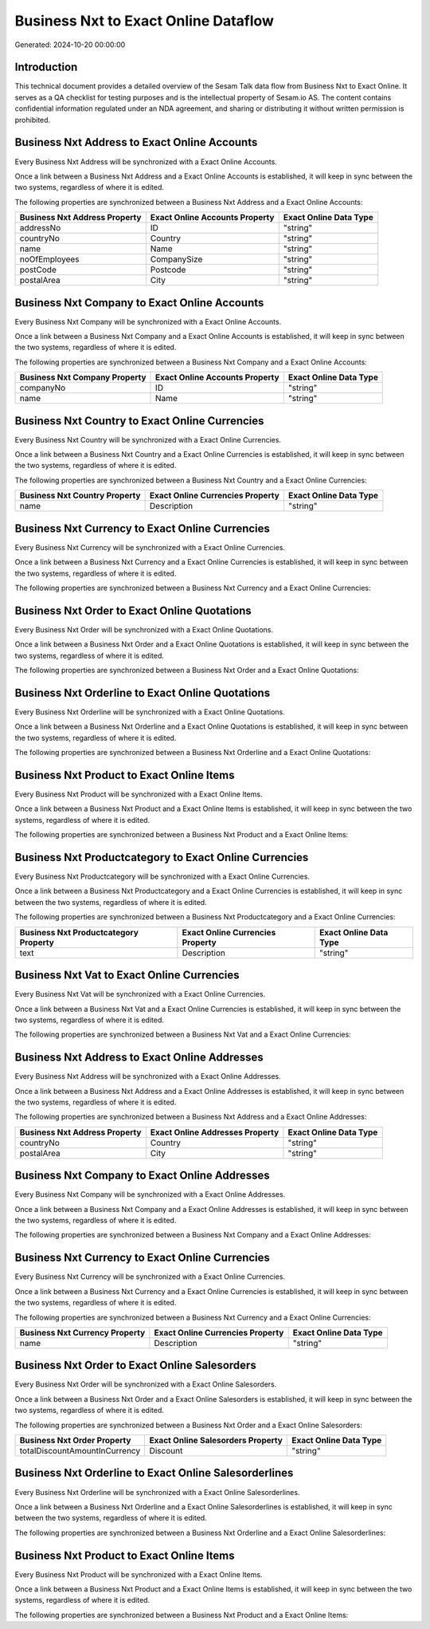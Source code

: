 =====================================
Business Nxt to Exact Online Dataflow
=====================================

Generated: 2024-10-20 00:00:00

Introduction
------------

This technical document provides a detailed overview of the Sesam Talk data flow from Business Nxt to Exact Online. It serves as a QA checklist for testing purposes and is the intellectual property of Sesam.io AS. The content contains confidential information regulated under an NDA agreement, and sharing or distributing it without written permission is prohibited.

Business Nxt Address to Exact Online Accounts
---------------------------------------------
Every Business Nxt Address will be synchronized with a Exact Online Accounts.

Once a link between a Business Nxt Address and a Exact Online Accounts is established, it will keep in sync between the two systems, regardless of where it is edited.

The following properties are synchronized between a Business Nxt Address and a Exact Online Accounts:

.. list-table::
   :header-rows: 1

   * - Business Nxt Address Property
     - Exact Online Accounts Property
     - Exact Online Data Type
   * - addressNo
     - ID
     - "string"
   * - countryNo
     - Country
     - "string"
   * - name
     - Name
     - "string"
   * - noOfEmployees
     - CompanySize
     - "string"
   * - postCode
     - Postcode
     - "string"
   * - postalArea
     - City
     - "string"


Business Nxt Company to Exact Online Accounts
---------------------------------------------
Every Business Nxt Company will be synchronized with a Exact Online Accounts.

Once a link between a Business Nxt Company and a Exact Online Accounts is established, it will keep in sync between the two systems, regardless of where it is edited.

The following properties are synchronized between a Business Nxt Company and a Exact Online Accounts:

.. list-table::
   :header-rows: 1

   * - Business Nxt Company Property
     - Exact Online Accounts Property
     - Exact Online Data Type
   * - companyNo
     - ID
     - "string"
   * - name
     - Name
     - "string"


Business Nxt Country to Exact Online Currencies
-----------------------------------------------
Every Business Nxt Country will be synchronized with a Exact Online Currencies.

Once a link between a Business Nxt Country and a Exact Online Currencies is established, it will keep in sync between the two systems, regardless of where it is edited.

The following properties are synchronized between a Business Nxt Country and a Exact Online Currencies:

.. list-table::
   :header-rows: 1

   * - Business Nxt Country Property
     - Exact Online Currencies Property
     - Exact Online Data Type
   * - name
     - Description
     - "string"


Business Nxt Currency to Exact Online Currencies
------------------------------------------------
Every Business Nxt Currency will be synchronized with a Exact Online Currencies.

Once a link between a Business Nxt Currency and a Exact Online Currencies is established, it will keep in sync between the two systems, regardless of where it is edited.

The following properties are synchronized between a Business Nxt Currency and a Exact Online Currencies:

.. list-table::
   :header-rows: 1

   * - Business Nxt Currency Property
     - Exact Online Currencies Property
     - Exact Online Data Type


Business Nxt Order to Exact Online Quotations
---------------------------------------------
Every Business Nxt Order will be synchronized with a Exact Online Quotations.

Once a link between a Business Nxt Order and a Exact Online Quotations is established, it will keep in sync between the two systems, regardless of where it is edited.

The following properties are synchronized between a Business Nxt Order and a Exact Online Quotations:

.. list-table::
   :header-rows: 1

   * - Business Nxt Order Property
     - Exact Online Quotations Property
     - Exact Online Data Type


Business Nxt Orderline to Exact Online Quotations
-------------------------------------------------
Every Business Nxt Orderline will be synchronized with a Exact Online Quotations.

Once a link between a Business Nxt Orderline and a Exact Online Quotations is established, it will keep in sync between the two systems, regardless of where it is edited.

The following properties are synchronized between a Business Nxt Orderline and a Exact Online Quotations:

.. list-table::
   :header-rows: 1

   * - Business Nxt Orderline Property
     - Exact Online Quotations Property
     - Exact Online Data Type


Business Nxt Product to Exact Online Items
------------------------------------------
Every Business Nxt Product will be synchronized with a Exact Online Items.

Once a link between a Business Nxt Product and a Exact Online Items is established, it will keep in sync between the two systems, regardless of where it is edited.

The following properties are synchronized between a Business Nxt Product and a Exact Online Items:

.. list-table::
   :header-rows: 1

   * - Business Nxt Product Property
     - Exact Online Items Property
     - Exact Online Data Type


Business Nxt Productcategory to Exact Online Currencies
-------------------------------------------------------
Every Business Nxt Productcategory will be synchronized with a Exact Online Currencies.

Once a link between a Business Nxt Productcategory and a Exact Online Currencies is established, it will keep in sync between the two systems, regardless of where it is edited.

The following properties are synchronized between a Business Nxt Productcategory and a Exact Online Currencies:

.. list-table::
   :header-rows: 1

   * - Business Nxt Productcategory Property
     - Exact Online Currencies Property
     - Exact Online Data Type
   * - text
     - Description
     - "string"


Business Nxt Vat to Exact Online Currencies
-------------------------------------------
Every Business Nxt Vat will be synchronized with a Exact Online Currencies.

Once a link between a Business Nxt Vat and a Exact Online Currencies is established, it will keep in sync between the two systems, regardless of where it is edited.

The following properties are synchronized between a Business Nxt Vat and a Exact Online Currencies:

.. list-table::
   :header-rows: 1

   * - Business Nxt Vat Property
     - Exact Online Currencies Property
     - Exact Online Data Type


Business Nxt Address to Exact Online Addresses
----------------------------------------------
Every Business Nxt Address will be synchronized with a Exact Online Addresses.

Once a link between a Business Nxt Address and a Exact Online Addresses is established, it will keep in sync between the two systems, regardless of where it is edited.

The following properties are synchronized between a Business Nxt Address and a Exact Online Addresses:

.. list-table::
   :header-rows: 1

   * - Business Nxt Address Property
     - Exact Online Addresses Property
     - Exact Online Data Type
   * - countryNo
     - Country
     - "string"
   * - postalArea
     - City
     - "string"


Business Nxt Company to Exact Online Addresses
----------------------------------------------
Every Business Nxt Company will be synchronized with a Exact Online Addresses.

Once a link between a Business Nxt Company and a Exact Online Addresses is established, it will keep in sync between the two systems, regardless of where it is edited.

The following properties are synchronized between a Business Nxt Company and a Exact Online Addresses:

.. list-table::
   :header-rows: 1

   * - Business Nxt Company Property
     - Exact Online Addresses Property
     - Exact Online Data Type


Business Nxt Currency to Exact Online Currencies
------------------------------------------------
Every Business Nxt Currency will be synchronized with a Exact Online Currencies.

Once a link between a Business Nxt Currency and a Exact Online Currencies is established, it will keep in sync between the two systems, regardless of where it is edited.

The following properties are synchronized between a Business Nxt Currency and a Exact Online Currencies:

.. list-table::
   :header-rows: 1

   * - Business Nxt Currency Property
     - Exact Online Currencies Property
     - Exact Online Data Type
   * - name
     - Description
     - "string"


Business Nxt Order to Exact Online Salesorders
----------------------------------------------
Every Business Nxt Order will be synchronized with a Exact Online Salesorders.

Once a link between a Business Nxt Order and a Exact Online Salesorders is established, it will keep in sync between the two systems, regardless of where it is edited.

The following properties are synchronized between a Business Nxt Order and a Exact Online Salesorders:

.. list-table::
   :header-rows: 1

   * - Business Nxt Order Property
     - Exact Online Salesorders Property
     - Exact Online Data Type
   * - totalDiscountAmountInCurrency
     - Discount
     - "string"


Business Nxt Orderline to Exact Online Salesorderlines
------------------------------------------------------
Every Business Nxt Orderline will be synchronized with a Exact Online Salesorderlines.

Once a link between a Business Nxt Orderline and a Exact Online Salesorderlines is established, it will keep in sync between the two systems, regardless of where it is edited.

The following properties are synchronized between a Business Nxt Orderline and a Exact Online Salesorderlines:

.. list-table::
   :header-rows: 1

   * - Business Nxt Orderline Property
     - Exact Online Salesorderlines Property
     - Exact Online Data Type


Business Nxt Product to Exact Online Items
------------------------------------------
Every Business Nxt Product will be synchronized with a Exact Online Items.

Once a link between a Business Nxt Product and a Exact Online Items is established, it will keep in sync between the two systems, regardless of where it is edited.

The following properties are synchronized between a Business Nxt Product and a Exact Online Items:

.. list-table::
   :header-rows: 1

   * - Business Nxt Product Property
     - Exact Online Items Property
     - Exact Online Data Type

